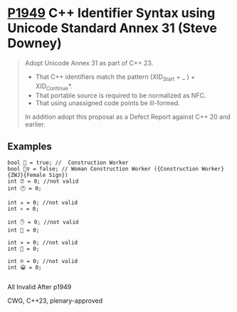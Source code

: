 * [[https://wg21.link/p1949][P1949]] C++ Identifier Syntax using Unicode Standard Annex 31 (Steve Downey)
:PROPERTIES:
:CUSTOM_ID: p1949-c-identifier-syntax-using-unicode-standard-annex-31-steve-downey
:END:
#+begin_quote
Adopt Unicode Annex 31 as part of C++ 23.

- That C++ identifiers match the pattern (XID_Start + _ ) + XID_Continue*.
- That portable source is required to be normalized as NFC.
- That using unassigned code points be ill-formed.

In addition adopt this proposal as a Defect Report against C++ 20 and earlier.
#+end_quote
** Examples
#+begin_src c++
bool 👷 = true; //  Construction Worker
bool 👷‍♀ = false; // Woman Construction Worker ({Construction Worker}{ZWJ}{Female Sign})
int ⏰ = 0; //not valid
int 🕐 = 0;

int ☠ = 0; //not valid
int 💀 = 0;

int ✋ = 0; //not valid
int 👊 = 0;

int ✈ = 0; //not valid
int 🚀 = 0;

int ☹ = 0; //not valid
int 😀 = 0;

#+end_src

All Invalid After p1949

CWG, C++23, plenary-approved
